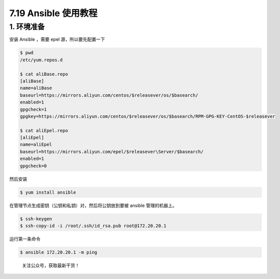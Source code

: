 7.19 Ansible 使用教程
=====================

1. 环境准备
-----------

安装 Ansible ，需要 epel 源，所以要先配置一下

.. code:: shell

   $ pwd
   /etc/yum.repos.d
    
   $ cat aliBase.repo
   [aliBase]
   name=aliBase
   baseurl=https://mirrors.aliyun.com/centos/$releasever/os/$basearch/
   enabled=1
   gpgcheck=1
   gpgkey=https://mirrors.aliyun.com/centos/$releasever/os/$basearch/RPM-GPG-KEY-CentOS-$releasever
    
   $ cat aliEpel.repo
   [aliEpel]
   name=aliEpel
   baseurl=https://mirrors.aliyun.com/epel/$releasever\Server/$basearch/
   enabled=1
   gpgcheck=0

然后安装

.. code:: shell

   $ yum install ansible

在管理节点生成密钥（公钥和私钥）对，然后将公钥放到要被 ansible
管理的机器上。

.. code:: shell

   $ ssh-keygen
   $ ssh-copy-id -i /root/.ssh/id_rsa.pub root@172.20.20.1

运行第一条命令

.. code:: shell

   $ ansible 172.20.20.1 -m ping

.. figure:: http://image.python-online.cn/image-20200320125724880.png
   :alt: 关注公众号，获取最新干货！

   关注公众号，获取最新干货！
